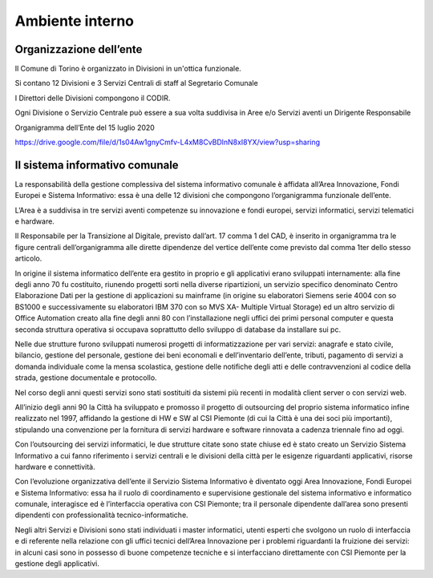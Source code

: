 ################
Ambiente interno
################

Organizzazione dell’ente
************************

Il Comune di Torino è organizzato in Divisioni in un'ottica funzionale.

Si contano 12 Divisioni e 3 Servizi Centrali di staff al Segretario Comunale 

I Direttori delle Divisioni compongono il CODIR.

Ogni Divisione o Servizio Centrale può essere a sua volta suddivisa in Aree e/o Servizi aventi un Dirigente Responsabile

Organigramma dell’Ente del 15 luglio 2020

https://drive.google.com/file/d/1s04Aw1gnyCmfv-L4xM8CvBDlnN8xI8YX/view?usp=sharing

Il sistema informativo comunale
*******************************

La responsabilità della gestione complessiva del sistema informativo comunale è affidata all’Area Innovazione, Fondi Europei e Sistema Informativo: essa è una delle 12 divisioni che compongono l’organigramma funzionale dell’ente.

L’Area è a suddivisa in tre servizi aventi competenze su innovazione e fondi europei, servizi informatici, servizi telematici e hardware. 

Il Responsabile per la Transizione al Digitale, previsto dall’art. 17 comma 1 del CAD, è inserito in organigramma tra le figure centrali dell’organigramma alle dirette dipendenze del vertice dell’ente come previsto dal comma 1ter dello stesso articolo.

In origine il sistema informatico dell’ente era gestito in proprio e gli applicativi erano sviluppati internamente: alla fine degli anno 70 fu costituito, riunendo progetti sorti nella diverse ripartizioni, un servizio specifico denominato Centro Elaborazione Dati per la gestione di applicazioni su mainframe (in origine su elaboratori Siemens serie 4004 con so BS1000 e successivamente su elaboratori IBM 370 con so MVS XA- Multiple Virtual Storage) ed un altro servizio di Office Automation creato alla fine degli anni 80 con l’installazione negli uffici dei primi personal computer e questa seconda struttura operativa si occupava soprattutto dello sviluppo di database da installare sui pc.

Nelle due strutture furono sviluppati numerosi progetti di informatizzazione per vari servizi: anagrafe e stato civile, bilancio, gestione del personale, gestione dei beni economali e dell’inventario dell’ente, tributi, pagamento di servizi a domanda individuale come la mensa scolastica, gestione delle notifiche degli atti e delle contravvenzioni al codice della strada, gestione documentale e protocollo. 

Nel corso degli anni questi servizi sono stati sostituiti da sistemi più recenti in modalità client server o con servizi web.

All’inizio degli anni 90 la Città ha sviluppato e promosso il progetto di outsourcing del proprio sistema informatico infine realizzato nel 1997, affidando la gestione di HW e SW al CSI Piemonte (di cui la Città è una dei soci più importanti), stipulando una convenzione per la fornitura di servizi hardware e software rinnovata a cadenza triennale fino ad oggi.

Con l’outsourcing dei servizi informatici, le due strutture citate sono state chiuse ed è stato creato un Servizio Sistema Informativo a cui fanno riferimento i servizi centrali e le divisioni della città per le esigenze riguardanti applicativi, risorse hardware e connettività.

Con l’evoluzione organizzativa dell’ente il Servizio Sistema Informativo è diventato oggi Area Innovazione, Fondi Europei e Sistema Informativo: essa ha il ruolo di coordinamento e supervisione gestionale del sistema informativo e informatico comunale, interagisce ed è l’interfaccia operativa con CSI Piemonte; tra il personale dipendente dall’area sono presenti dipendenti con professionalità tecnico-informatiche.

Negli altri Servizi e Divisioni sono stati individuati i master informatici, utenti esperti che svolgono un ruolo di interfaccia e di referente nella relazione con gli uffici tecnici dell’Area Innovazione per i problemi riguardanti la fruizione dei servizi: in alcuni casi sono in possesso di buone competenze tecniche e si interfacciano direttamente con CSI Piemonte per la gestione degli applicativi.
